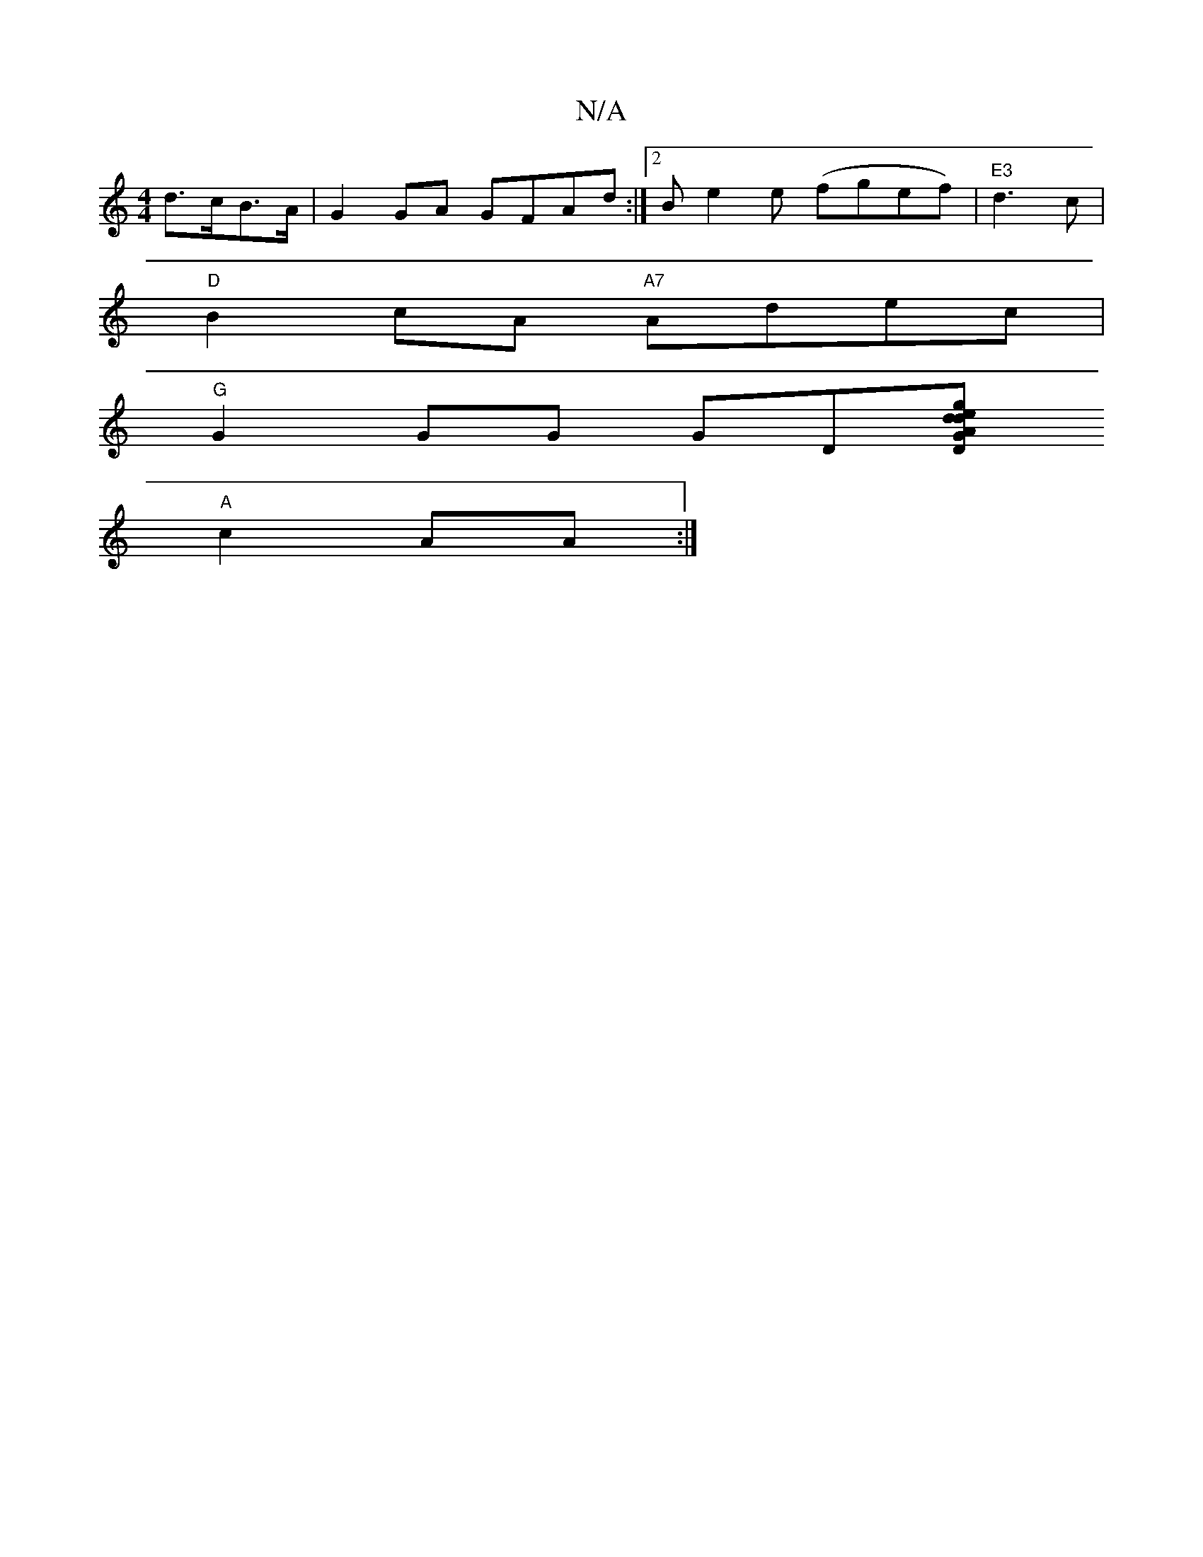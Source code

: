 X:1
T:N/A
M:4/4
R:N/A
K:Cmajor
 d>cB>A|G2GA GFAd:|2 Be2e (fgef)|"E3"d3c |
"D"B2 cA "A7"Adec |
"G"G2GG GD[D'D"A2|"G"g>e{d}de e2 ed|
"A"c2 AA :|

|: (3FAF A>f (3gfe (3efg | a2ga b2 g3/2ge|[1 dBA^G E2EA ||

|:G2AB GBGB|ADFD E2 BF|EDCE